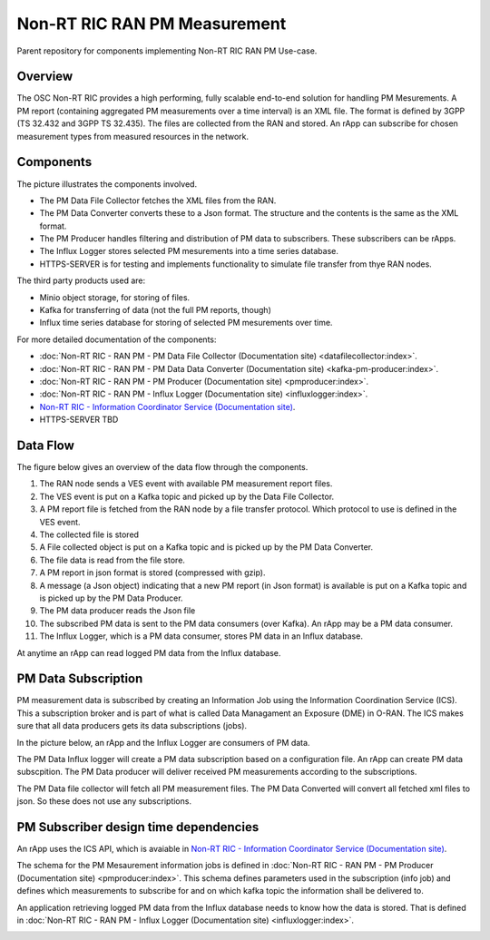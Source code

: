 .. This work is licensed under a Creative Commons Attribution 4.0 International License.
.. SPDX-License-Identifier: CC-BY-4.0
.. Copyright (C) 2023 Nordix

Non-RT RIC RAN PM Measurement
~~~~~~~~~~~~~~~~~~~~~~~~~~~~~

Parent repository for components implementing Non-RT RIC RAN PM Use-case.


********
Overview
********

The OSC Non-RT RIC provides a high performing, fully scalable end-to-end solution for handling
PM Mesurements. A PM report (containing aggregated PM measurements over a time interval) is
an XML file. The format is defined by 3GPP (TS 32.432 and 3GPP TS 32.435).
The files are collected from the RAN and stored. An rApp can subscribe for chosen measurement types from
measured resources in the network.


**********
Components
**********

The picture illustrates the components involved.

* The PM Data File Collector fetches the XML files from the RAN.
* The PM Data Converter converts these to a Json format. The structure and the contents
  is the same as the XML format.
* The PM Producer handles filtering and distribution of PM data to subscribers. These subscribers can be rApps.
* The Influx Logger stores selected PM mesurements into a time series database.
* HTTPS-SERVER is for testing and implements functionality to simulate file transfer from thye RAN nodes.

The third party products used are:

* Minio object storage, for storing of files.
* Kafka for transferring of data (not the full PM reports, though)
* Influx time series database for storing of selected PM mesurements over time.

.. image:: ./Components.png
   :width: 500pt

For more detailed documentation of the components:

* :doc:`Non-RT RIC - RAN PM - PM Data File Collector (Documentation site) <datafilecollector:index>`.
* :doc:`Non-RT RIC - RAN PM - PM Data Data Converter (Documentation site) <kafka-pm-producer:index>`.
* :doc:`Non-RT RIC - RAN PM - PM Producer (Documentation site) <pmproducer:index>`.
* :doc:`Non-RT RIC - RAN PM - Influx Logger (Documentation site) <influxlogger:index>`.
* `Non-RT RIC - Information Coordinator Service (Documentation site) <https://docs.o-ran-sc.org/projects/o-ran-sc-nonrtric-plt-informationcoordinatorservice/en/latest/>`_.
* HTTPS-SERVER TBD



*********
Data Flow
*********

The figure below gives an overview of the data flow through the components.

.. image:: ./DataFlow.png
   :width: 900pt

1. The RAN node sends a VES event with available PM measurement report files.
2. The VES event is put on a Kafka topic and picked up by the Data File Collector.
3. A PM report file is fetched from the RAN node by a file transfer protocol. Which protocol to use is defined in the VES event.
4. The collected file is stored
5. A File collected object is put on a Kafka topic and is picked up by the PM Data Converter.
6. The file data is read from the file store.
7. A PM report in json format is stored (compressed with gzip).
8. A message (a Json object) indicating that a new PM report (in Json format) is available is put on a Kafka topic and is picked up by the PM Data Producer.
9. The PM data producer reads the Json file
10. The subscribed PM data is sent to the PM data consumers (over Kafka). An rApp may be a PM data consumer.
11. The Influx Logger, which is a PM data consumer, stores PM data in an Influx database.

At anytime an rApp can read logged PM data from the Influx database.

********************
PM Data Subscription
********************
PM measurement data is subscribed by creating an Information Job using the Information Coordination Service (ICS).
This a subscription broker and is part of what is called Data Managament an Exposure (DME) in O-RAN.
The ICS makes sure that all data producers gets its data subscriptions (jobs).

In the picture below, an rApp and the Influx Logger are consumers of PM data.

.. image:: ./ControlFlow.png
   :width: 500pt

The PM Data Influx logger will create a PM data subscription based on a configuration file. An rApp can create
PM data subscpition. The PM Data producer will deliver received PM measurements according to the subscriptions.

The PM Data file collector will fetch all PM measurement files. The PM Data Converted will convert all fetched xml files
to json. So these does not use any subscriptions.

**************************************
PM Subscriber design time dependencies
**************************************

An rApp uses the ICS API, which is avaiable in `Non-RT RIC - Information Coordinator Service (Documentation site) <https://docs.o-ran-sc.org/projects/o-ran-sc-nonrtric-plt-informationcoordinatorservice/en/latest/>`_.

The schema for the PM Mesaurement information jobs is defined in :doc:`Non-RT RIC - RAN PM - PM Producer (Documentation site) <pmproducer:index>`.
This schema defines parameters used in the subscription (info job) and defines which measurements to subscribe for and on which
kafka topic the information shall be delivered to.

An application retrieving logged PM data from the Influx database needs to know how the data is stored. That is
defined in :doc:`Non-RT RIC - RAN PM - Influx Logger (Documentation site) <influxlogger:index>`.

.. image:: ./DesignTimeDependencies.png
   :width: 500pt